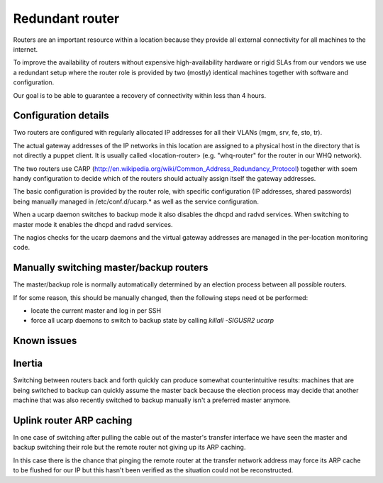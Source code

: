 Redundant router
================

Routers are an important resource within a location because they provide all
external connectivity for all machines to the internet.

To improve the availability of routers without expensive high-availability
hardware or rigid SLAs from our vendors we use a redundant setup where the
router role is provided by two (mostly) identical machines together with
software and configuration.

Our goal is to be able to guarantee a recovery of connectivity within
less than 4 hours.

Configuration details
---------------------

Two routers are configured with regularly allocated IP addresses for all their
VLANs (mgm, srv, fe, sto, tr).

The actual gateway addresses of the IP networks in this location are assigned
to a physical host in the directory that is not directly a puppet client. It
is usually called <location-router> (e.g. "whq-router" for the router in our
WHQ network).

The two routers use CARP
(http://en.wikipedia.org/wiki/Common_Address_Redundancy_Protocol) together
with soem handy configuration to decide which of the routers should actually
assign itself the gateway addresses.

The basic configuration is provided by the router role, with specific
configuration (IP addresses, shared passwords) being manually managed in
/etc/conf.d/ucarp.* as well as the service configuration.

When a ucarp daemon switches to backup mode it also disables the dhcpd and
radvd services. When switching to master mode it enables the dhcpd and radvd
services.

The nagios checks for the ucarp daemons and the virtual gateway addresses are
managed in the per-location monitoring code.

Manually switching master/backup routers
----------------------------------------

The master/backup role is normally automatically determined by an election
process between all possible routers.

If for some reason, this should be manually changed, then the following steps
need ot be performed:

* locate the current master and log in per SSH
* force all ucarp daemons to switch to backup state by calling `killall
  -SIGUSR2 ucarp`

Known issues
------------

Inertia
-------

Switching between routers back and forth quickly can produce somewhat
counterintuitive results: machines that are being switched to backup can
quickly assume the master back because the election process may decide that
another machine that was also recently switched to backup manually isn't a
preferred master anymore.

Uplink router ARP caching
-------------------------

In one case of switching after pulling the cable out of the master's transfer
interface we have seen the master and backup switching their role but the
remote router not giving up its ARP caching.

In this case there is the chance that pinging the remote router at the
transfer network address may force its ARP cache to be flushed for our IP but
this hasn't been verified as the situation could not be reconstructed.
